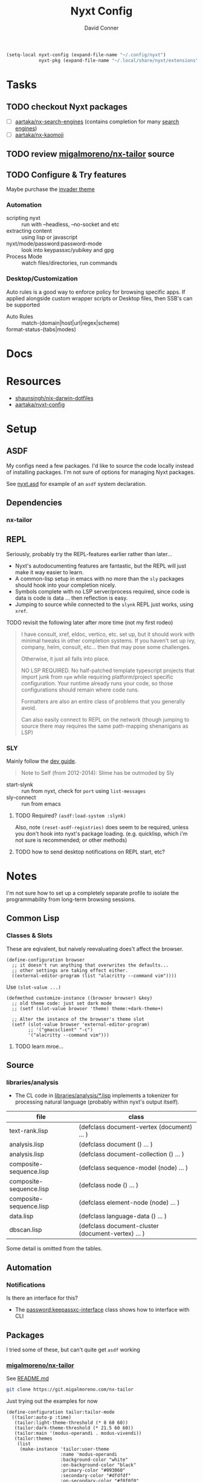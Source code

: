 #+TITLE:     Nyxt Config
#+AUTHOR:    David Conner
#+EMAIL:     noreply@te.xel.io
#+DESCRIPTION: notes


#+begin_src emacs-lisp
(setq-local nyxt-config (expand-file-name "~/.config/nyxt")
            nyxt-pkg (expand-file-name "~/.local/share/nyxt/extensions"))
#+end_src

* Tasks
** TODO checkout Nyxt packages
+ [ ] [[https://github.com/aartaka/nx-search-engines][aartaka/nx-search-engines]] (contains completion for many [[https://github.com/aartaka/nx-search-engines/blob/master/search-engines.lisp][search engines]])
+ [ ] [[https://github.com/aartaka/nx-kaomoji][aartaka/nx-kaomoji]]

** TODO review [[https://github.com/migalmoreno/nx-tailor][migalmoreno/nx-tailor]] source


** TODO Configure & Try features

Maybe purchase the [[https://nyxt.atlas.engineer/extension/invader.org][invader theme]]

*** Automation

+ scripting nyxt :: run with --headless, --no-socket and etc
+ extracting content :: using lisp or javascript
+ nyxt/mode/password:password-mode :: look into keypassxc/yubikey and gpg
+ Process Mode :: watch files/directories, run commands

*** Desktop/Customization

Auto rules is a good way to enforce policy for browsing specific apps. If
applied alongside custom wrapper scripts or Desktop files, then SSB's can be
supported

+ Auto Rules :: match-(domain|host|url|regex|scheme)
+ format-status-(tabs|modes) ::




* Docs

* Resources
+ [[https://github.com/shaunsingh/nix-darwin-dotfiles/blob/9a434ffd912b781d01bc92abd6317c0fcfaa6cdb/configs/nyxt/commands.lisp][shaunsingh/nix-darwin-dotfiles]]
+ [[github:aartaka/nyxt-config][aartaka/nyxt-config]]

* Setup

** ASDF

My configs need a few packages. I'd like to source the code locally instead of
installing packages. I'm not sure of options for managing Nyxt packages.

See [[https://github.com/atlas-engineer/nyxt/blob/630287ca5ac6bb05719ba899f0270f33b7b58294/documents/README.org#branch-management][nyxt.asd]] for example of an =asdf= system declaration.

** Dependencies
*** nx-tailor

** REPL

Seriously, probably try the REPL-features earlier rather than later...

+ Nyxt's autodocumenting features are fantastic, but the REPL will just make it
  way easier to learn.
+ A common-lisp setup in emacs with no more than the =sly= packages should hook
  into your completion nicely.
+ Symbols complete with no LSP server/process required, since code is data is
  code is data ... then reflection is easy.
+ Jumping to source while connected to the =slynk= REPL just works, using
  =xref=.

***** TODO revisit the following later after more time (not my first rodeo)

#+begin_quote
I have consult, xref, eldoc, vertico, etc. set up, but it should work with
minimal tweaks in other completion systems. If you haven't set up ivy, company,
helm, consult, etc... then that may pose some challenges.

Otherwise, it just all falls into place.

NO LSP REQUIRED. No half-patched template typescript projects that import junk
from =npm= while requiring platform/project specific configuration. Your runtime
already runs your code, so those configurations should remain where code runs.

Formatters are also an entire class of problems that you generally avoid.

Can also easily connect to REPL on the network (though jumping to source there
may requires the same path-mapping shenanigans as LSP)
#+end_quote

*** SLY

Mainly follow the [[https://github.com/atlas-engineer/nyxt/blob/master/documents/README.org#L77][dev guide]].

#+begin_quote
Note to Self (from 2012-2014): Slime has be outmoded by Sly
#+end_quote

+ start-slynk :: run from nyxt, check for =port= using =list-messages=
+ sly-connect :: run from emacs

**** TODO Required? =(asdf:load-system :slynk)=

Also, note =(reset-asdf-registries)= does seem to be required, unless you don't
hook into nyxt's package loading. (e.g. quicklisp, which i'm not sure is
recommended; or other methods)

**** TODO how to send desktop notifications on REPL start, etc?


* Notes

I'm not sure how to set up a completely separate profile to isolate the
programmability from long-term browsing sessions.

** Common Lisp

*** Classes & Slots

These are eqivalent, but naively reevaluating does't affect the browser.

#+begin_src common-lisp
(define-configuration browser
  ;; it doesn't run anything that overwrites the defaults...
  ;; other settings are taking effect either.
  ((external-editor-program (list "alacritty --command vim"))))
#+end_src

Use =(slot-value ...)=

#+begin_src common-lisp
(defmethod customize-instance ((browser browser) &key)
  ;; old theme code: just set dark mode
  ;; (setf (slot-value browser 'theme) theme:+dark-theme+)

  ;; Alter the instance of the browser's theme slot
  (setf (slot-value browser 'external-editor-program)
        ;; '("gmacsclient" "-c")
        '("alacritty --command vim")))
#+end_src

***** TODO learn mroe...

** Source

*** libraries/analysis

+ The CL code in [[https://github.com/atlas-engineer/nyxt/blob/630287ca5ac6bb05719ba899f0270f33b7b58294/libraries/analysis/README.org?plain=1#L5][libraries/analysis/*.lisp]] implements a tokenizer for processing
  natural language (probably within nyxt's output itself).

|-------------------------+----------------------------------------------------|
| file                    | class                                              |
|-------------------------+----------------------------------------------------|
| text-rank.lisp          | (defclass document-vertex (document) ... )         |
| analysis.lisp           | (defclass document () ... )                        |
| analysis.lisp           | (defclass document-collection () ... )             |
| composite-sequence.lisp | (defclass sequence-model (node) ... )              |
| composite-sequence.lisp | (defclass node () ... )                            |
| composite-sequence.lisp | (defclass element-node (node) ... )                |
| data.lisp               | (defclass language-data () ... )                   |
| dbscan.lisp             | (defclass document-cluster (document-vertex) ... ) |
|-------------------------+----------------------------------------------------|

Some detail is omitted from the tables.

** Automation

*** Notifications

Is there an interface for this?

+ The [[https://github.com/atlas-engineer/nyxt/blob/630287ca5ac6bb05719ba899f0270f33b7b58294/libraries/password-manager/password-keepassxc.lisp#L7][password:keepassxc-interface]] class shows how to interface with CLI

** Packages

I tried some of these, but can't quite get =asdf= working

*** [[https://git.migalmoreno.com/nx-tailor][migalmoreno/nx-tailor]]

See [[https://git.migalmoreno.com/nx-tailor/tree/README.md][README.md]]

#+begin_src sh :dir (identity nyxt-pkg)
git clone https://git.migalmoreno.com/nx-tailor
#+end_src

Just trying out the examples for now

#+begin_src common-lisp :tangle (expand-file-name "tailor.lisp" nyxt-config)
(define-configuration tailor:tailor-mode
  ((tailor:auto-p :time)
   (tailor:light-theme-threshold (* 8 60 60))
   (tailor:dark-theme-threshold (* 21.5 60 60))
   (tailor:main '(modus-operandi . modus-vivendi))
   (tailor:themes
    (list
     (make-instance 'tailor:user-theme
                    :name 'modus-operandi
                    :background-color "white"
                    :on-background-color "black"
                    :primary-color "#093060"
                    :secondary-color "#dfdfdf"
                    :on-secondary-color "#f0f0f0"
                    :accent-color "#8f0075"
                    :on-accent-color "#005a5f"
                    :font-family "Iosevka")
     (make-instance 'tailor:user-theme
                    :name 'modus-vivendi
                    :dark-p t
                    :background-color "black"
                    :on-background-color "white"
                    :primary-color "#c6eaff"
                    :secondary-color "#323232"
                    :on-secondary-color "#a8a8a8"
                    :accent-color "#afafef"
                    :on-accent-color "#a8a8a8"
                    :font-family "Iosevka")))))
#+end_src

Some other code is needed in =config.lisp= in order to add =tailor-mode= to
=web-buffers=. Once =tailor-mode= is active in a buffer, run =M-x load-theme=.

#+begin_src common-lisp
(define-configuration web-buffer
 ((default-modes `(tailor:tailor-mode ,@%slot-default%))))
#+end_src
